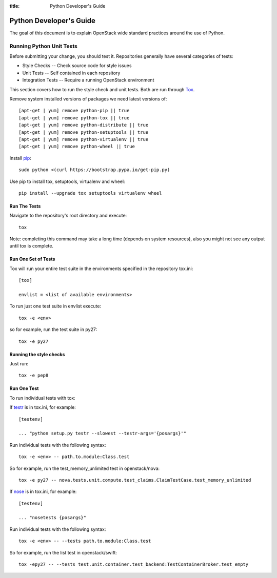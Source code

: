 :title: Python Developer's Guide


Python Developer's Guide
#########################


The goal of this document is to explain OpenStack wide standard
practices around the use of Python.

.. _python_unit_tests:

Running Python Unit Tests
=========================

Before submitting your change, you should test it. Repositories generally have
several categories of tests:

* Style Checks -- Check source code for style issues
* Unit Tests --  Self contained in each repository
* Integration Tests -- Require a running OpenStack environment

This section covers how to run the style check and unit tests. Both are run
through `Tox`_.

.. _`Tox`: https://tox.readthedocs.org/en/latest/


Remove system installed versions of packages we need latest versions of::

  [apt-get | yum] remove python-pip || true
  [apt-get | yum] remove python-tox || true
  [apt-get | yum] remove python-distribute || true
  [apt-get | yum] remove python-setuptools || true
  [apt-get | yum] remove python-virtualenv || true
  [apt-get | yum] remove python-wheel || true

Install `pip`_::

  sudo python <(curl https://bootstrap.pypa.io/get-pip.py)

Use pip to install tox, setuptools, virtualenv and wheel::

  pip install --upgrade tox setuptools virtualenv wheel


.. _`pip`: <http://pip.readthedocs.org/en/latest/installing.html>`

Run The Tests
^^^^^^^^^^^^^

Navigate to the repository's root directory and execute::

  tox

Note: completing this command may take a long time (depends on system resources),
also you might not see any output until tox is complete.


Run One Set of Tests
^^^^^^^^^^^^^^^^^^^^

Tox will run your entire test suite in the environments specified in the
repository tox.ini::

  [tox]

  envlist = <list of available environments>

To run just one test suite in envlist execute::

  tox -e <env>

so for example, run the test suite in py27::

  tox -e py27


Running the style checks
^^^^^^^^^^^^^^^^^^^^^^^^^

Just run::

  tox -e pep8

Run One Test
^^^^^^^^^^^^

To run individual tests with tox:

If `testr`_ is in tox.ini, for example::

  [testenv]

  ... "python setup.py testr --slowest --testr-args='{posargs}'"

Run individual tests with the following syntax::

  tox -e <env> -- path.to.module:Class.test

So for example, run the test_memory_unlimited test in openstack/nova::

  tox -e py27 -- nova.tests.unit.compute.test_claims.ClaimTestCase.test_memory_unlimited

If `nose`_ is in tox.ini, for example::

  [testenv]

  ... "nosetests {posargs}"

Run individual tests with the following syntax::

  tox -e <env> -- --tests path.to.module:Class.test

So for example, run the list test in openstack/swift::

  tox -epy27 -- --tests test.unit.container.test_backend:TestContainerBroker.test_empty

.. _`testr`: https://wiki.openstack.org/wiki/Testr
.. _`nose`: https://nose.readthedocs.org/en/latest/
